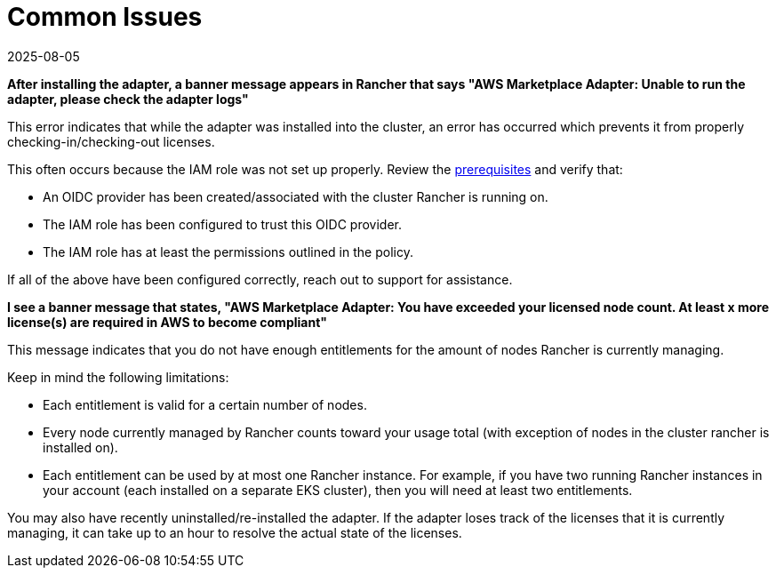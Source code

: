 = Common Issues
:page-languages: [en, zh]
:revdate: 2025-08-05
:page-revdate: {revdate}

*After installing the adapter, a banner message appears in Rancher that says "AWS Marketplace Adapter: Unable to run the adapter, please check the adapter logs"*

This error indicates that while the adapter was installed into the cluster, an error has occurred which prevents it from properly checking-in/checking-out licenses.

This often occurs because the IAM role was not set up properly. Review the xref:installation-and-upgrade/hosted-kubernetes/cloud-marketplace/aws/adapter-requirements.adoc[prerequisites] and verify that:

* An OIDC provider has been created/associated with the cluster Rancher is running on.
* The IAM role has been configured to trust this OIDC provider.
* The IAM role has at least the permissions outlined in the policy.

If all of the above have been configured correctly, reach out to support for assistance.

*I see a banner message that states, "AWS Marketplace Adapter: You have exceeded your licensed node count. At least x more license(s) are required in AWS to become compliant"*

This message indicates that you do not have enough entitlements for the amount of nodes Rancher is currently managing.

Keep in mind the following limitations:

* Each entitlement is valid for a certain number of nodes.
* Every node currently managed by Rancher counts toward your usage total (with exception of nodes in the cluster rancher is installed on).
* Each entitlement can be used by at most one Rancher instance. For example, if you have two running Rancher instances in your account (each installed on a separate EKS cluster), then you will need at least two entitlements.

You may also have recently uninstalled/re-installed the adapter. If the adapter loses track of the licenses that it is currently managing, it can take up to an hour to resolve the actual state of the licenses.
